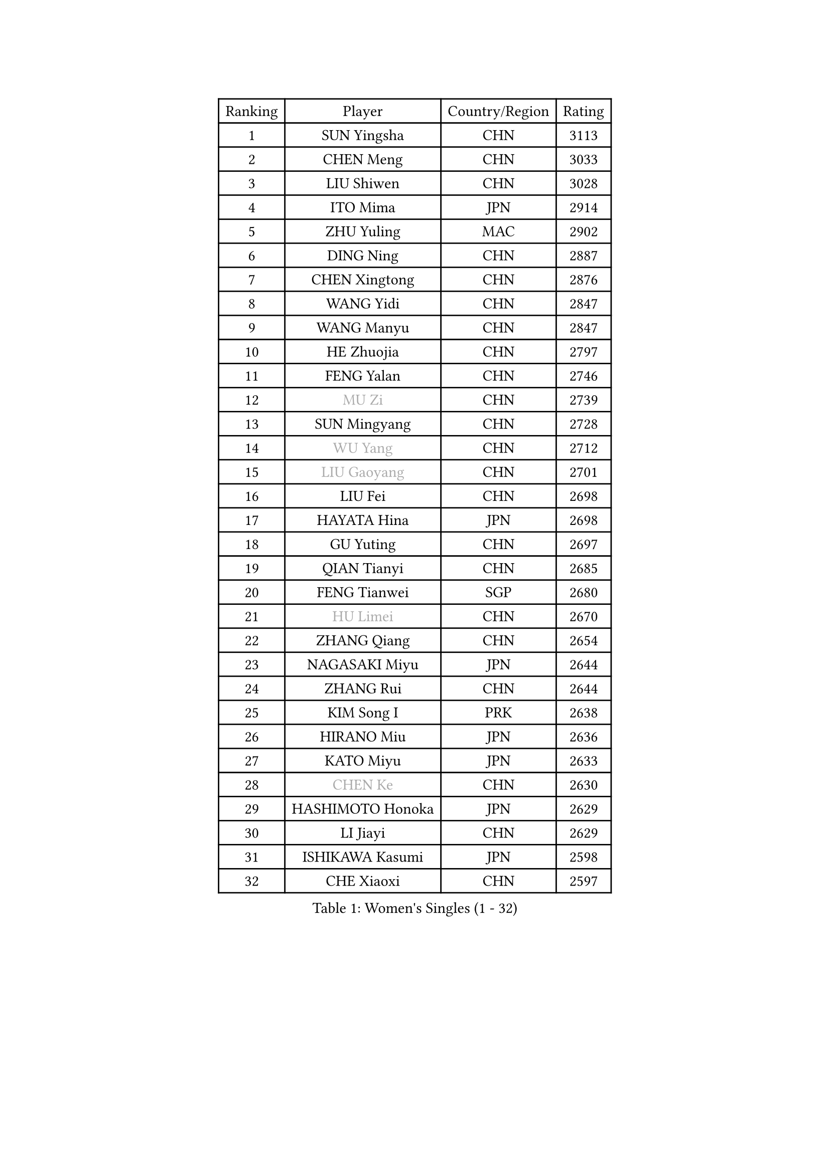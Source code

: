 
#set text(font: ("Courier New", "NSimSun"))
#figure(
  caption: "Women's Singles (1 - 32)",
    table(
      columns: 4,
      [Ranking], [Player], [Country/Region], [Rating],
      [1], [SUN Yingsha], [CHN], [3113],
      [2], [CHEN Meng], [CHN], [3033],
      [3], [LIU Shiwen], [CHN], [3028],
      [4], [ITO Mima], [JPN], [2914],
      [5], [ZHU Yuling], [MAC], [2902],
      [6], [DING Ning], [CHN], [2887],
      [7], [CHEN Xingtong], [CHN], [2876],
      [8], [WANG Yidi], [CHN], [2847],
      [9], [WANG Manyu], [CHN], [2847],
      [10], [HE Zhuojia], [CHN], [2797],
      [11], [FENG Yalan], [CHN], [2746],
      [12], [#text(gray, "MU Zi")], [CHN], [2739],
      [13], [SUN Mingyang], [CHN], [2728],
      [14], [#text(gray, "WU Yang")], [CHN], [2712],
      [15], [#text(gray, "LIU Gaoyang")], [CHN], [2701],
      [16], [LIU Fei], [CHN], [2698],
      [17], [HAYATA Hina], [JPN], [2698],
      [18], [GU Yuting], [CHN], [2697],
      [19], [QIAN Tianyi], [CHN], [2685],
      [20], [FENG Tianwei], [SGP], [2680],
      [21], [#text(gray, "HU Limei")], [CHN], [2670],
      [22], [ZHANG Qiang], [CHN], [2654],
      [23], [NAGASAKI Miyu], [JPN], [2644],
      [24], [ZHANG Rui], [CHN], [2644],
      [25], [KIM Song I], [PRK], [2638],
      [26], [HIRANO Miu], [JPN], [2636],
      [27], [KATO Miyu], [JPN], [2633],
      [28], [#text(gray, "CHEN Ke")], [CHN], [2630],
      [29], [HASHIMOTO Honoka], [JPN], [2629],
      [30], [LI Jiayi], [CHN], [2629],
      [31], [ISHIKAWA Kasumi], [JPN], [2598],
      [32], [CHE Xiaoxi], [CHN], [2597],
    )
  )#pagebreak()

#set text(font: ("Courier New", "NSimSun"))
#figure(
  caption: "Women's Singles (33 - 64)",
    table(
      columns: 4,
      [Ranking], [Player], [Country/Region], [Rating],
      [33], [YANG Xiaoxin], [MON], [2595],
      [34], [LIU Xi], [CHN], [2586],
      [35], [NI Xia Lian], [LUX], [2583],
      [36], [HAN Ying], [GER], [2581],
      [37], [SHAN Xiaona], [GER], [2570],
      [38], [FAN Siqi], [CHN], [2565],
      [39], [#text(gray, "GU Ruochen")], [CHN], [2564],
      [40], [CHEN Yi], [CHN], [2561],
      [41], [SHI Xunyao], [CHN], [2560],
      [42], [SATO Hitomi], [JPN], [2559],
      [43], [CHA Hyo Sim], [PRK], [2557],
      [44], [YU Fu], [POR], [2555],
      [45], [LI Qian], [POL], [2553],
      [46], [LI Qian], [CHN], [2552],
      [47], [LIU Weishan], [CHN], [2552],
      [48], [CHENG I-Ching], [TPE], [2526],
      [49], [#text(gray, "HU Melek")], [TUR], [2525],
      [50], [KIM Nam Hae], [PRK], [2523],
      [51], [LI Jie], [NED], [2522],
      [52], [EKHOLM Matilda], [SWE], [2506],
      [53], [YU Mengyu], [SGP], [2506],
      [54], [ANDO Minami], [JPN], [2505],
      [55], [KIHARA Miyuu], [JPN], [2495],
      [56], [KUAI Man], [CHN], [2486],
      [57], [SOLJA Petrissa], [GER], [2482],
      [58], [YANG Ha Eun], [KOR], [2481],
      [59], [JEON Jihee], [KOR], [2479],
      [60], [#text(gray, "LI Fen")], [SWE], [2464],
      [61], [MITTELHAM Nina], [GER], [2451],
      [62], [#text(gray, "MATSUDAIRA Shiho")], [JPN], [2447],
      [63], [SZOCS Bernadette], [ROU], [2445],
      [64], [OJIO Haruna], [JPN], [2444],
    )
  )#pagebreak()

#set text(font: ("Courier New", "NSimSun"))
#figure(
  caption: "Women's Singles (65 - 96)",
    table(
      columns: 4,
      [Ranking], [Player], [Country/Region], [Rating],
      [65], [POLCANOVA Sofia], [AUT], [2441],
      [66], [MORI Sakura], [JPN], [2438],
      [67], [PESOTSKA Margaryta], [UKR], [2435],
      [68], [CHEN Szu-Yu], [TPE], [2434],
      [69], [LIU Xin], [CHN], [2433],
      [70], [LEE Eunhye], [KOR], [2433],
      [71], [MONTEIRO DODEAN Daniela], [ROU], [2432],
      [72], [HAMAMOTO Yui], [JPN], [2431],
      [73], [EERLAND Britt], [NED], [2428],
      [74], [#text(gray, "LI Jiayuan")], [CHN], [2425],
      [75], [#text(gray, "HUANG Yingqi")], [CHN], [2423],
      [76], [SHIBATA Saki], [JPN], [2422],
      [77], [LEE Ho Ching], [HKG], [2419],
      [78], [ZENG Jian], [SGP], [2418],
      [79], [SUH Hyo Won], [KOR], [2416],
      [80], [ODO Satsuki], [JPN], [2415],
      [81], [CHOI Hyojoo], [KOR], [2414],
      [82], [KIM Hayeong], [KOR], [2413],
      [83], [ZHU Chengzhu], [HKG], [2409],
      [84], [MAEDA Miyu], [JPN], [2408],
      [85], [VOROBEVA Olga], [RUS], [2403],
      [86], [LI Jiao], [NED], [2402],
      [87], [SOO Wai Yam Minnie], [HKG], [2396],
      [88], [ZHANG Lily], [USA], [2394],
      [89], [CHENG Hsien-Tzu], [TPE], [2386],
      [90], [PARANANG Orawan], [THA], [2384],
      [91], [#text(gray, "NARUMOTO Ayami")], [JPN], [2382],
      [92], [PYON Song Gyong], [PRK], [2382],
      [93], [BILENKO Tetyana], [UKR], [2376],
      [94], [YUAN Jia Nan], [FRA], [2372],
      [95], [SHAO Jieni], [POR], [2372],
      [96], [#text(gray, "MORIZONO Mizuki")], [JPN], [2370],
    )
  )#pagebreak()

#set text(font: ("Courier New", "NSimSun"))
#figure(
  caption: "Women's Singles (97 - 128)",
    table(
      columns: 4,
      [Ranking], [Player], [Country/Region], [Rating],
      [97], [BATRA Manika], [IND], [2365],
      [98], [DOO Hoi Kem], [HKG], [2364],
      [99], [#text(gray, "YUAN Yuan")], [CHN], [2363],
      [100], [SAMARA Elizabeta], [ROU], [2362],
      [101], [GRZYBOWSKA-FRANC Katarzyna], [POL], [2362],
      [102], [#text(gray, "JIA Jun")], [CHN], [2360],
      [103], [GUO Yuhan], [CHN], [2353],
      [104], [LI Xiang], [ITA], [2353],
      [105], [LEE Zion], [KOR], [2352],
      [106], [#text(gray, "LANG Kristin")], [GER], [2347],
      [107], [WINTER Sabine], [GER], [2340],
      [108], [#text(gray, "SOMA Yumeno")], [JPN], [2339],
      [109], [LIU Jia], [AUT], [2338],
      [110], [LIU Juan], [CHN], [2338],
      [111], [KIM Byeolnim], [KOR], [2337],
      [112], [BALAZOVA Barbora], [SVK], [2336],
      [113], [WU Yue], [USA], [2335],
      [114], [TAKAHASHI Bruna], [BRA], [2334],
      [115], [#text(gray, "SO Eka")], [JPN], [2331],
      [116], [TAILAKOVA Mariia], [RUS], [2331],
      [117], [YOO Eunchong], [KOR], [2331],
      [118], [PARK Joohyun], [KOR], [2331],
      [119], [HUANG Fanzhen], [CHN], [2327],
      [120], [MATELOVA Hana], [CZE], [2327],
      [121], [LIU Hsing-Yin], [TPE], [2325],
      [122], [PAVLOVICH Viktoria], [BLR], [2321],
      [123], [WU Yangchen], [CHN], [2321],
      [124], [SUN Jiayi], [CRO], [2319],
      [125], [SHIN Yubin], [KOR], [2319],
      [126], [#text(gray, "TAN Wenling")], [ITA], [2317],
      [127], [#text(gray, "MORIZONO Misaki")], [JPN], [2317],
      [128], [#text(gray, "TOKUNAGA Miko")], [JPN], [2317],
    )
  )